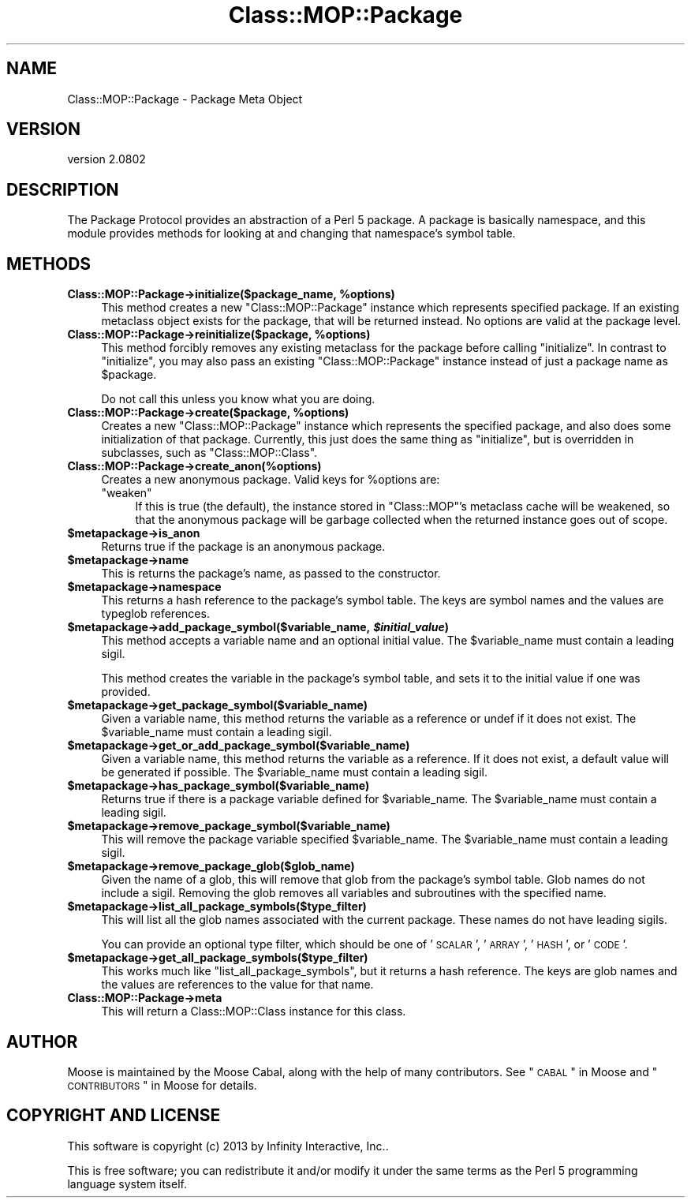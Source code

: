 .\" Automatically generated by Pod::Man 2.23 (Pod::Simple 3.14)
.\"
.\" Standard preamble:
.\" ========================================================================
.de Sp \" Vertical space (when we can't use .PP)
.if t .sp .5v
.if n .sp
..
.de Vb \" Begin verbatim text
.ft CW
.nf
.ne \\$1
..
.de Ve \" End verbatim text
.ft R
.fi
..
.\" Set up some character translations and predefined strings.  \*(-- will
.\" give an unbreakable dash, \*(PI will give pi, \*(L" will give a left
.\" double quote, and \*(R" will give a right double quote.  \*(C+ will
.\" give a nicer C++.  Capital omega is used to do unbreakable dashes and
.\" therefore won't be available.  \*(C` and \*(C' expand to `' in nroff,
.\" nothing in troff, for use with C<>.
.tr \(*W-
.ds C+ C\v'-.1v'\h'-1p'\s-2+\h'-1p'+\s0\v'.1v'\h'-1p'
.ie n \{\
.    ds -- \(*W-
.    ds PI pi
.    if (\n(.H=4u)&(1m=24u) .ds -- \(*W\h'-12u'\(*W\h'-12u'-\" diablo 10 pitch
.    if (\n(.H=4u)&(1m=20u) .ds -- \(*W\h'-12u'\(*W\h'-8u'-\"  diablo 12 pitch
.    ds L" ""
.    ds R" ""
.    ds C` ""
.    ds C' ""
'br\}
.el\{\
.    ds -- \|\(em\|
.    ds PI \(*p
.    ds L" ``
.    ds R" ''
'br\}
.\"
.\" Escape single quotes in literal strings from groff's Unicode transform.
.ie \n(.g .ds Aq \(aq
.el       .ds Aq '
.\"
.\" If the F register is turned on, we'll generate index entries on stderr for
.\" titles (.TH), headers (.SH), subsections (.SS), items (.Ip), and index
.\" entries marked with X<> in POD.  Of course, you'll have to process the
.\" output yourself in some meaningful fashion.
.ie \nF \{\
.    de IX
.    tm Index:\\$1\t\\n%\t"\\$2"
..
.    nr % 0
.    rr F
.\}
.el \{\
.    de IX
..
.\}
.\"
.\" Accent mark definitions (@(#)ms.acc 1.5 88/02/08 SMI; from UCB 4.2).
.\" Fear.  Run.  Save yourself.  No user-serviceable parts.
.    \" fudge factors for nroff and troff
.if n \{\
.    ds #H 0
.    ds #V .8m
.    ds #F .3m
.    ds #[ \f1
.    ds #] \fP
.\}
.if t \{\
.    ds #H ((1u-(\\\\n(.fu%2u))*.13m)
.    ds #V .6m
.    ds #F 0
.    ds #[ \&
.    ds #] \&
.\}
.    \" simple accents for nroff and troff
.if n \{\
.    ds ' \&
.    ds ` \&
.    ds ^ \&
.    ds , \&
.    ds ~ ~
.    ds /
.\}
.if t \{\
.    ds ' \\k:\h'-(\\n(.wu*8/10-\*(#H)'\'\h"|\\n:u"
.    ds ` \\k:\h'-(\\n(.wu*8/10-\*(#H)'\`\h'|\\n:u'
.    ds ^ \\k:\h'-(\\n(.wu*10/11-\*(#H)'^\h'|\\n:u'
.    ds , \\k:\h'-(\\n(.wu*8/10)',\h'|\\n:u'
.    ds ~ \\k:\h'-(\\n(.wu-\*(#H-.1m)'~\h'|\\n:u'
.    ds / \\k:\h'-(\\n(.wu*8/10-\*(#H)'\z\(sl\h'|\\n:u'
.\}
.    \" troff and (daisy-wheel) nroff accents
.ds : \\k:\h'-(\\n(.wu*8/10-\*(#H+.1m+\*(#F)'\v'-\*(#V'\z.\h'.2m+\*(#F'.\h'|\\n:u'\v'\*(#V'
.ds 8 \h'\*(#H'\(*b\h'-\*(#H'
.ds o \\k:\h'-(\\n(.wu+\w'\(de'u-\*(#H)/2u'\v'-.3n'\*(#[\z\(de\v'.3n'\h'|\\n:u'\*(#]
.ds d- \h'\*(#H'\(pd\h'-\w'~'u'\v'-.25m'\f2\(hy\fP\v'.25m'\h'-\*(#H'
.ds D- D\\k:\h'-\w'D'u'\v'-.11m'\z\(hy\v'.11m'\h'|\\n:u'
.ds th \*(#[\v'.3m'\s+1I\s-1\v'-.3m'\h'-(\w'I'u*2/3)'\s-1o\s+1\*(#]
.ds Th \*(#[\s+2I\s-2\h'-\w'I'u*3/5'\v'-.3m'o\v'.3m'\*(#]
.ds ae a\h'-(\w'a'u*4/10)'e
.ds Ae A\h'-(\w'A'u*4/10)'E
.    \" corrections for vroff
.if v .ds ~ \\k:\h'-(\\n(.wu*9/10-\*(#H)'\s-2\u~\d\s+2\h'|\\n:u'
.if v .ds ^ \\k:\h'-(\\n(.wu*10/11-\*(#H)'\v'-.4m'^\v'.4m'\h'|\\n:u'
.    \" for low resolution devices (crt and lpr)
.if \n(.H>23 .if \n(.V>19 \
\{\
.    ds : e
.    ds 8 ss
.    ds o a
.    ds d- d\h'-1'\(ga
.    ds D- D\h'-1'\(hy
.    ds th \o'bp'
.    ds Th \o'LP'
.    ds ae ae
.    ds Ae AE
.\}
.rm #[ #] #H #V #F C
.\" ========================================================================
.\"
.IX Title "Class::MOP::Package 3"
.TH Class::MOP::Package 3 "2013-05-07" "perl v5.12.4" "User Contributed Perl Documentation"
.\" For nroff, turn off justification.  Always turn off hyphenation; it makes
.\" way too many mistakes in technical documents.
.if n .ad l
.nh
.SH "NAME"
Class::MOP::Package \- Package Meta Object
.SH "VERSION"
.IX Header "VERSION"
version 2.0802
.SH "DESCRIPTION"
.IX Header "DESCRIPTION"
The Package Protocol provides an abstraction of a Perl 5 package. A
package is basically namespace, and this module provides methods for
looking at and changing that namespace's symbol table.
.SH "METHODS"
.IX Header "METHODS"
.ie n .IP "\fBClass::MOP::Package\->initialize($package_name, \fB%options\fB)\fR" 4
.el .IP "\fBClass::MOP::Package\->initialize($package_name, \f(CB%options\fB)\fR" 4
.IX Item "Class::MOP::Package->initialize($package_name, %options)"
This method creates a new \f(CW\*(C`Class::MOP::Package\*(C'\fR instance which
represents specified package. If an existing metaclass object exists
for the package, that will be returned instead. No options are valid at the
package level.
.ie n .IP "\fBClass::MOP::Package\->reinitialize($package, \fB%options\fB)\fR" 4
.el .IP "\fBClass::MOP::Package\->reinitialize($package, \f(CB%options\fB)\fR" 4
.IX Item "Class::MOP::Package->reinitialize($package, %options)"
This method forcibly removes any existing metaclass for the package
before calling \f(CW\*(C`initialize\*(C'\fR. In contrast to \f(CW\*(C`initialize\*(C'\fR, you may
also pass an existing \f(CW\*(C`Class::MOP::Package\*(C'\fR instance instead of just
a package name as \f(CW$package\fR.
.Sp
Do not call this unless you know what you are doing.
.ie n .IP "\fBClass::MOP::Package\->create($package, \fB%options\fB)\fR" 4
.el .IP "\fBClass::MOP::Package\->create($package, \f(CB%options\fB)\fR" 4
.IX Item "Class::MOP::Package->create($package, %options)"
Creates a new \f(CW\*(C`Class::MOP::Package\*(C'\fR instance which represents the specified
package, and also does some initialization of that package. Currently, this
just does the same thing as \f(CW\*(C`initialize\*(C'\fR, but is overridden in subclasses,
such as \f(CW\*(C`Class::MOP::Class\*(C'\fR.
.IP "\fBClass::MOP::Package\->create_anon(%options)\fR" 4
.IX Item "Class::MOP::Package->create_anon(%options)"
Creates a new anonymous package. Valid keys for \f(CW%options\fR are:
.RS 4
.ie n .IP """weaken""" 4
.el .IP "\f(CWweaken\fR" 4
.IX Item "weaken"
If this is true (the default), the instance stored in \f(CW\*(C`Class::MOP\*(C'\fR's metaclass
cache will be weakened, so that the anonymous package will be garbage collected
when the returned instance goes out of scope.
.RE
.RS 4
.RE
.ie n .IP "\fB\fB$metapackage\fB\->is_anon\fR" 4
.el .IP "\fB\f(CB$metapackage\fB\->is_anon\fR" 4
.IX Item "$metapackage->is_anon"
Returns true if the package is an anonymous package.
.ie n .IP "\fB\fB$metapackage\fB\->name\fR" 4
.el .IP "\fB\f(CB$metapackage\fB\->name\fR" 4
.IX Item "$metapackage->name"
This is returns the package's name, as passed to the constructor.
.ie n .IP "\fB\fB$metapackage\fB\->namespace\fR" 4
.el .IP "\fB\f(CB$metapackage\fB\->namespace\fR" 4
.IX Item "$metapackage->namespace"
This returns a hash reference to the package's symbol table. The keys
are symbol names and the values are typeglob references.
.ie n .IP "\fB\fB$metapackage\fB\->add_package_symbol($variable_name, \f(BI$initial_value\fB)\fR" 4
.el .IP "\fB\f(CB$metapackage\fB\->add_package_symbol($variable_name, \f(CB$initial_value\fB)\fR" 4
.IX Item "$metapackage->add_package_symbol($variable_name, $initial_value)"
This method accepts a variable name and an optional initial value. The
\&\f(CW$variable_name\fR must contain a leading sigil.
.Sp
This method creates the variable in the package's symbol table, and
sets it to the initial value if one was provided.
.ie n .IP "\fB\fB$metapackage\fB\->get_package_symbol($variable_name)\fR" 4
.el .IP "\fB\f(CB$metapackage\fB\->get_package_symbol($variable_name)\fR" 4
.IX Item "$metapackage->get_package_symbol($variable_name)"
Given a variable name, this method returns the variable as a reference
or undef if it does not exist. The \f(CW$variable_name\fR must contain a
leading sigil.
.ie n .IP "\fB\fB$metapackage\fB\->get_or_add_package_symbol($variable_name)\fR" 4
.el .IP "\fB\f(CB$metapackage\fB\->get_or_add_package_symbol($variable_name)\fR" 4
.IX Item "$metapackage->get_or_add_package_symbol($variable_name)"
Given a variable name, this method returns the variable as a reference.
If it does not exist, a default value will be generated if possible. The
\&\f(CW$variable_name\fR must contain a leading sigil.
.ie n .IP "\fB\fB$metapackage\fB\->has_package_symbol($variable_name)\fR" 4
.el .IP "\fB\f(CB$metapackage\fB\->has_package_symbol($variable_name)\fR" 4
.IX Item "$metapackage->has_package_symbol($variable_name)"
Returns true if there is a package variable defined for
\&\f(CW$variable_name\fR. The \f(CW$variable_name\fR must contain a leading sigil.
.ie n .IP "\fB\fB$metapackage\fB\->remove_package_symbol($variable_name)\fR" 4
.el .IP "\fB\f(CB$metapackage\fB\->remove_package_symbol($variable_name)\fR" 4
.IX Item "$metapackage->remove_package_symbol($variable_name)"
This will remove the package variable specified \f(CW$variable_name\fR. The
\&\f(CW$variable_name\fR must contain a leading sigil.
.ie n .IP "\fB\fB$metapackage\fB\->remove_package_glob($glob_name)\fR" 4
.el .IP "\fB\f(CB$metapackage\fB\->remove_package_glob($glob_name)\fR" 4
.IX Item "$metapackage->remove_package_glob($glob_name)"
Given the name of a glob, this will remove that glob from the
package's symbol table. Glob names do not include a sigil. Removing
the glob removes all variables and subroutines with the specified
name.
.ie n .IP "\fB\fB$metapackage\fB\->list_all_package_symbols($type_filter)\fR" 4
.el .IP "\fB\f(CB$metapackage\fB\->list_all_package_symbols($type_filter)\fR" 4
.IX Item "$metapackage->list_all_package_symbols($type_filter)"
This will list all the glob names associated with the current
package. These names do not have leading sigils.
.Sp
You can provide an optional type filter, which should be one of
\&'\s-1SCALAR\s0', '\s-1ARRAY\s0', '\s-1HASH\s0', or '\s-1CODE\s0'.
.ie n .IP "\fB\fB$metapackage\fB\->get_all_package_symbols($type_filter)\fR" 4
.el .IP "\fB\f(CB$metapackage\fB\->get_all_package_symbols($type_filter)\fR" 4
.IX Item "$metapackage->get_all_package_symbols($type_filter)"
This works much like \f(CW\*(C`list_all_package_symbols\*(C'\fR, but it returns a
hash reference. The keys are glob names and the values are references
to the value for that name.
.IP "\fBClass::MOP::Package\->meta\fR" 4
.IX Item "Class::MOP::Package->meta"
This will return a Class::MOP::Class instance for this class.
.SH "AUTHOR"
.IX Header "AUTHOR"
Moose is maintained by the Moose Cabal, along with the help of many contributors. See \*(L"\s-1CABAL\s0\*(R" in Moose and \*(L"\s-1CONTRIBUTORS\s0\*(R" in Moose for details.
.SH "COPYRIGHT AND LICENSE"
.IX Header "COPYRIGHT AND LICENSE"
This software is copyright (c) 2013 by Infinity Interactive, Inc..
.PP
This is free software; you can redistribute it and/or modify it under
the same terms as the Perl 5 programming language system itself.
